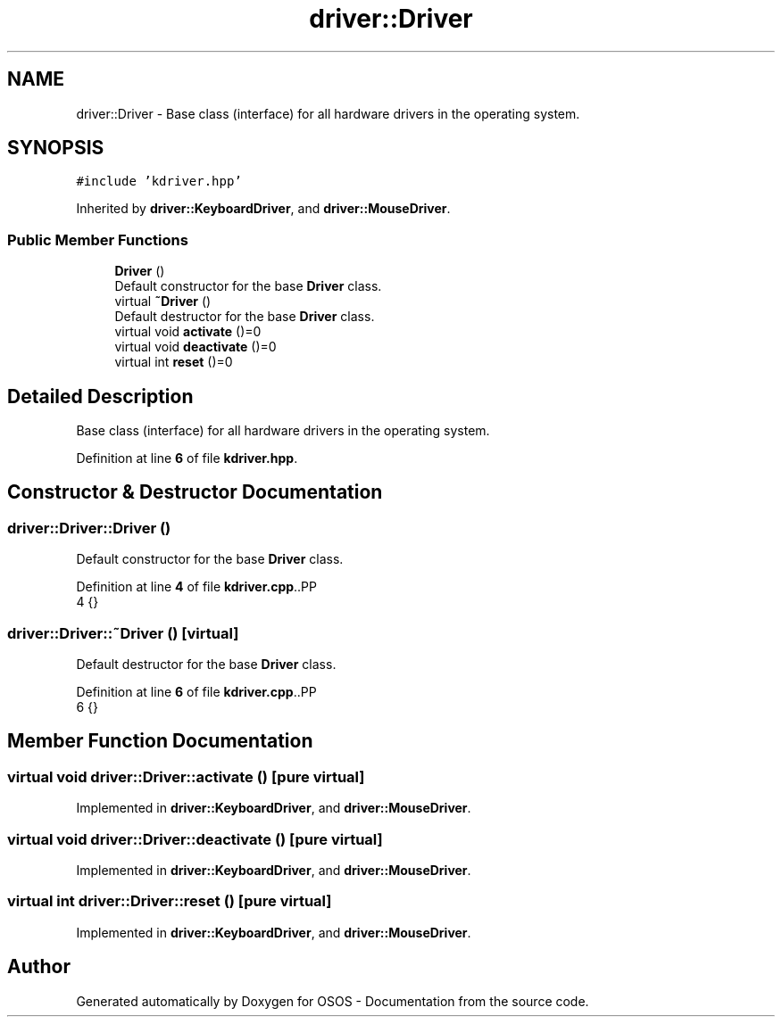 .TH "driver::Driver" 3 "Fri Oct 24 2025 10:32:01" "OSOS - Documentation" \" -*- nroff -*-
.ad l
.nh
.SH NAME
driver::Driver \- Base class (interface) for all hardware drivers in the operating system\&.  

.SH SYNOPSIS
.br
.PP
.PP
\fC#include 'kdriver\&.hpp'\fP
.PP
Inherited by \fBdriver::KeyboardDriver\fP, and \fBdriver::MouseDriver\fP\&.
.SS "Public Member Functions"

.in +1c
.ti -1c
.RI "\fBDriver\fP ()"
.br
.RI "Default constructor for the base \fBDriver\fP class\&. "
.ti -1c
.RI "virtual \fB~Driver\fP ()"
.br
.RI "Default destructor for the base \fBDriver\fP class\&. "
.ti -1c
.RI "virtual void \fBactivate\fP ()=0"
.br
.ti -1c
.RI "virtual void \fBdeactivate\fP ()=0"
.br
.ti -1c
.RI "virtual int \fBreset\fP ()=0"
.br
.in -1c
.SH "Detailed Description"
.PP 
Base class (interface) for all hardware drivers in the operating system\&. 
.PP
Definition at line \fB6\fP of file \fBkdriver\&.hpp\fP\&.
.SH "Constructor & Destructor Documentation"
.PP 
.SS "driver::Driver::Driver ()"

.PP
Default constructor for the base \fBDriver\fP class\&. 
.PP
Definition at line \fB4\fP of file \fBkdriver\&.cpp\fP\&..PP
.nf
4 {}
.fi

.SS "driver::Driver::~Driver ()\fC [virtual]\fP"

.PP
Default destructor for the base \fBDriver\fP class\&. 
.PP
Definition at line \fB6\fP of file \fBkdriver\&.cpp\fP\&..PP
.nf
6 {}
.fi

.SH "Member Function Documentation"
.PP 
.SS "virtual void driver::Driver::activate ()\fC [pure virtual]\fP"

.PP
Implemented in \fBdriver::KeyboardDriver\fP, and \fBdriver::MouseDriver\fP\&.
.SS "virtual void driver::Driver::deactivate ()\fC [pure virtual]\fP"

.PP
Implemented in \fBdriver::KeyboardDriver\fP, and \fBdriver::MouseDriver\fP\&.
.SS "virtual int driver::Driver::reset ()\fC [pure virtual]\fP"

.PP
Implemented in \fBdriver::KeyboardDriver\fP, and \fBdriver::MouseDriver\fP\&.

.SH "Author"
.PP 
Generated automatically by Doxygen for OSOS - Documentation from the source code\&.
